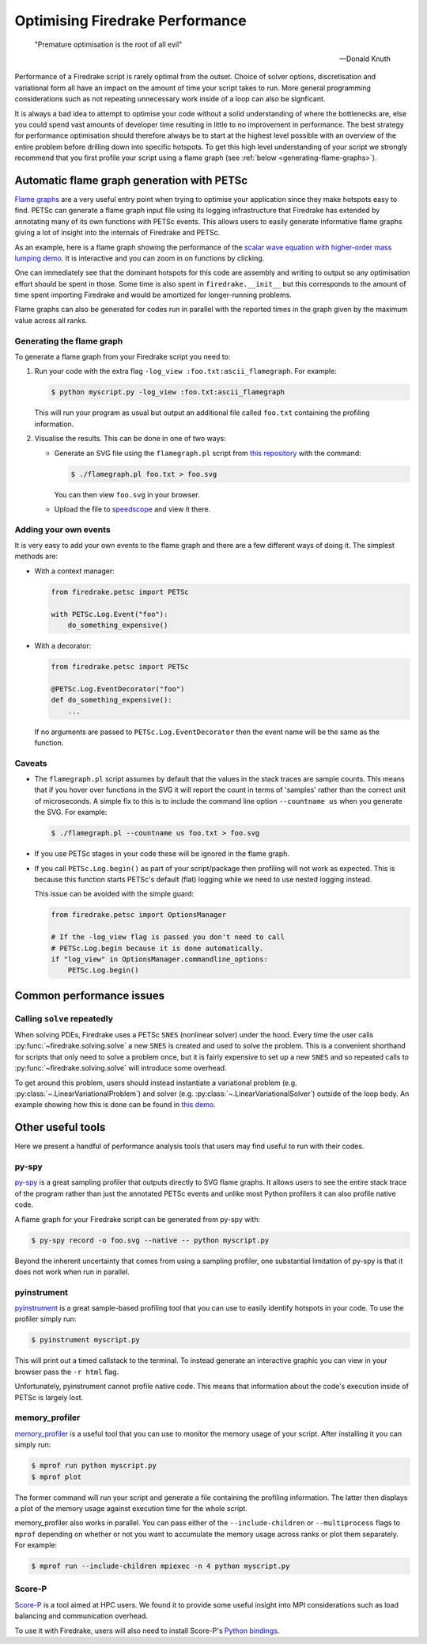 .. only:: html

   .. contents::

Optimising Firedrake Performance
================================

  "Premature optimisation is the root of all evil"

  -- Donald Knuth

Performance of a Firedrake script is rarely optimal from the outset.
Choice of solver options, discretisation and variational form all have
an impact on the amount of time your script takes to run. More general
programming considerations such as not repeating unnecessary work inside
of a loop can also be signficant.

It is always a bad idea to attempt to optimise your code without a solid
understanding of where the bottlenecks are, else you could spend vast
amounts of developer time resulting in little to no improvement in performance.
The best strategy for performance optimisation should therefore always be to start
at the highest level possible with an overview of the entire problem before
drilling down into specific hotspots. To get this high level understanding of
your script we strongly recommend that you first profile your script using a
flame graph (see :ref:`below <generating-flame-graphs>`).

.. _generating-flame-graphs:

Automatic flame graph generation with PETSc
-------------------------------------------

`Flame graphs <https://www.brendangregg.com/flamegraphs.html>`_ are a very
useful entry point when trying to optimise your application since they make
hotspots easy to find. PETSc can generate a flame graph input file using
its logging infrastructure that Firedrake has extended by annotating many of
its own functions with PETSc events. This allows users to easily generate
informative flame graphs giving a lot of insight into the internals of
Firedrake and PETSc.

As an example, here is a flame graph showing the performance of the
`scalar wave equation with higher-order mass lumping demo
<https://firedrakeproject.org/demos/higher_order_mass_lumping.py.html>`_.
It is interactive and you can zoom in on functions by clicking.

.. raw:: html
    :file: images/flame_graph_demo.svg

One can immediately see that the dominant hotspots for this code are
assembly and writing to output so any optimisation effort should be
spent in those. Some time is also spent in ``firedrake.__init__`` but
this corresponds to the amount of time spent importing Firedrake and
would be amortized for longer-running problems.

Flame graphs can also be generated for codes run in parallel with the
reported times in the graph given by the maximum value across all ranks.

Generating the flame graph
~~~~~~~~~~~~~~~~~~~~~~~~~~

To generate a flame graph from your Firedrake script you need to:

1. Run your code with the extra flag ``-log_view :foo.txt:ascii_flamegraph``.
   For example:

   .. code-block:: bash

     $ python myscript.py -log_view :foo.txt:ascii_flamegraph

   This will run your program as usual but output an additional file
   called ``foo.txt`` containing the profiling information.

2. Visualise the results. This can be done in one of two ways:
    
   * Generate an SVG file using the ``flamegraph.pl`` script from
     `this repository <https://github.com/brendangregg/FlameGraph>`_
     with the command:

     .. code-block:: bash

       $ ./flamegraph.pl foo.txt > foo.svg

     You can then view ``foo.svg`` in your browser.

   * Upload the file to `speedscope <https://www.speedscope.app/>`_ and view it there.

Adding your own events
~~~~~~~~~~~~~~~~~~~~~~

It is very easy to add your own events to the flame graph and there
are a few different ways of doing it. The simplest methods are:

* With a context manager:

  .. code-block:: python
      
      from firedrake.petsc import PETSc

      with PETSc.Log.Event("foo"):
          do_something_expensive()

* With a decorator:

  .. code-block:: python

      from firedrake.petsc import PETSc

      @PETSc.Log.EventDecorator("foo")
      def do_something_expensive():
          ...

  If no arguments are passed to ``PETSc.Log.EventDecorator`` then the
  event name will be the same as the function.

Caveats
~~~~~~~

* The ``flamegraph.pl`` script assumes by default that the values
  in the stack traces are sample counts. This means that if you
  hover over functions in the SVG it will report the count in terms
  of 'samples' rather than the correct unit of microseconds. A simple
  fix to this is to include the command line option ``--countname us``
  when you generate the SVG. For example:

  .. code-block:: bash

    $ ./flamegraph.pl --countname us foo.txt > foo.svg

* If you use PETSc stages in your code these will be ignored in the flame graph.

* If you call ``PETSc.Log.begin()`` as part of your script/package
  then profiling will not work as expected. This is because this
  function starts PETSc's default (flat) logging while we need to
  use nested logging instead.

  This issue can be avoided with the simple guard:

  .. code-block:: python
  
    from firedrake.petsc import OptionsManager

    # If the -log_view flag is passed you don't need to call 
    # PETSc.Log.begin because it is done automatically.
    if "log_view" in OptionsManager.commandline_options:
        PETSc.Log.begin()

Common performance issues
-------------------------

Calling ``solve`` repeatedly
~~~~~~~~~~~~~~~~~~~~~~~~~~~~

When solving PDEs, Firedrake uses a PETSc ``SNES`` (nonlinear solver)
under the hood. Every time the user calls :py:func:`~firedrake.solving.solve`
a new ``SNES`` is created and used to solve the problem. This is a
convenient shorthand for scripts that only need to solve a problem
once, but it is fairly expensive to set up a new ``SNES`` and so
repeated calls to :py:func:`~firedrake.solving.solve` will introduce
some overhead.

To get around this problem, users should instead instantiate
a variational problem (e.g. :py:class:`~.LinearVariationalProblem`)
and solver (e.g. :py:class:`~.LinearVariationalSolver`) outside of
the loop body. An example showing how this is done can be found
in `this demo <https://firedrakeproject.org/demos/DG_advection.py.html>`_.

Other useful tools
------------------

Here we present a handful of performance analysis tools that users may
find useful to run with their codes.

py-spy
~~~~~~

`py-spy <https://github.com/benfred/py-spy>`_ is a great sampling
profiler that outputs directly to SVG flame graphs. It allows users
to see the entire stack trace of the program rather than just the
annotated PETSc events and unlike most Python profilers it can also
profile native code.

A flame graph for your Firedrake script can be generated from py-spy with:

.. code-block:: bash

   $ py-spy record -o foo.svg --native -- python myscript.py

Beyond the inherent uncertainty that comes from using a sampling profiler,
one substantial limitation of py-spy is that it does not work when run
in parallel.

pyinstrument
~~~~~~~~~~~~~

`pyinstrument <https://github.com/joerick/pyinstrument>`_ is a great
sample-based profiling tool that you can use to easily identify
hotspots in your code. To use the profiler simply run:

.. code-block:: bash

   $ pyinstrument myscript.py

This will print out a timed callstack to the terminal. To instead
generate an interactive graphic you can view in your browser pass
the ``-r html`` flag.

Unfortunately, pyinstrument cannot profile native code. This means
that information about the code's execution inside of PETSc is largely
lost.

memory_profiler
~~~~~~~~~~~~~~~

`memory_profiler <https://github.com/pythonprofilers/memory_profiler>`_
is a useful tool that you can use to monitor the memory usage of your
script. After installing it you can simply run:

.. code-block:: bash

   $ mprof run python myscript.py
   $ mprof plot

The former command will run your script and generate a file containing the
profiling information. The latter then displays a plot of the memory usage
against execution time for the whole script.

memory_profiler also works in parallel. You can pass either of the
``--include-children`` or ``--multiprocess`` flags to ``mprof``
depending on whether or not you want to accumulate the memory usage
across ranks or plot them separately. For example:

.. code-block:: bash

   $ mprof run --include-children mpiexec -n 4 python myscript.py

Score-P
~~~~~~~

`Score-P <https://www.vi-hps.org/projects/score-p/>`_ is a tool aimed
at HPC users. We found it to provide some useful insight into MPI
considerations such as load balancing and communication overhead.

To use it with Firedrake, users will also need to install Score-P's
`Python bindings <https://github.com/score-p/scorep_binding_python>`_.
